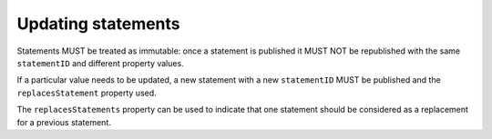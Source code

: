 .. _guidance-updating-data:

Updating statements
===================

Statements MUST be treated as immutable: once a statement is published it MUST NOT be republished with the same ``statementID`` and different property values. 

If a particular value needs to be updated, a new statement with a new ``statementID`` MUST be published and the ``replacesStatement`` property used. 

The ``replacesStatements`` property can be used to indicate that one statement should be considered as a replacement for a previous statement.





